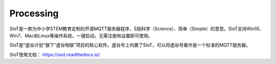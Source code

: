 
Processing
===========================


SIoT是一款为中小学STEM教育定制的开源MQTT服务器程序，S指科学（Science）、简单（Simple）的意思。SIoT支持Win10、Win7、Mac和Linux等操作系统，一键启动，无需注册和设置即可使用。

SIoT是“虚谷计划”旗下“虚谷物联”项目的核心软件。虚谷号上内置了SIoT，可以将虚谷号看作是一个标准的MQTT服务器。

SIoT使用文档：
https://siot.readthedocs.io/